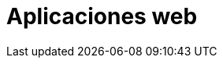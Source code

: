 :slug: soluciones/expertis/aplicaciones-web/
:description: Somos una empresa dedicada a la seguridad de tecnologías de información, Ethical Hacking, pruebas de intrusión, y detección de debilidades y vulnerabilidades de seguridad en aplicaciones. En esta página presentamos nuestro servicio de pruebas de seguridad en aplicaciones web.
:keywords: FLUID, Servicios, Aplicaciones, Web, Diagóstico, Ethical Hacking.
:template: pages-es/soluciones/aplicaciones-web

= Aplicaciones web
